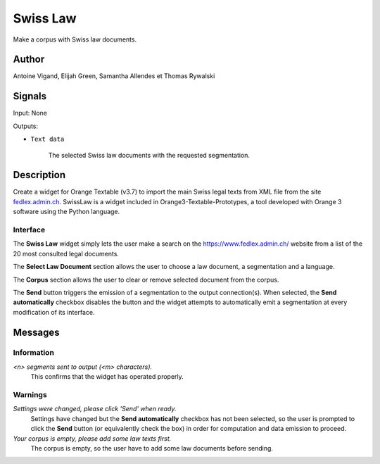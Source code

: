 .. meta::
   :description: Orange3 Textable Prototypes documentation, Swiss Law
                 widget
   :keywords: Orange3, Textable, Prototypes, documentation, Swiss, Law,
              widget

.. _SwissLaw:

Swiss Law
=============

.. image:: figures/SwissLaw.png


Make a corpus with Swiss law documents.

Author
------

Antoine Vigand, Elijah Green, Samantha Allendes et Thomas Rywalski

Signals
-------

Input: None

Outputs:

* ``Text data``

    The selected Swiss law documents with the requested segmentation.

Description
-----------

Create a widget for Orange Textable (v3.7) to import the main Swiss legal texts from
XML file from the site `fedlex.admin.ch <https://www.fedlex.admin.ch/fr/home?news_period=last_day&news_pageNb=1&news_order=
desc&news_itemsPerPage=10>`_. SwissLaw is a widget included in Orange3-Textable-Prototypes, a tool developed with
Orange 3 software using the Python language.

Interface
~~~~~~~~~

.. _SwissLaw3.png:

.. image:: figures/SwissLaw3.png

    :align: center
    :scale: 50 %
    :alt: Interface of the Swiss Law widget

    Figure 1: **Swiss Law** widget interface.

The **Swiss Law** widget simply lets the user make a search on the
https://www.fedlex.admin.ch/ website from a list of the 20 most consulted legal documents.

The **Select Law Document** section allows the user to choose a law document, a segmentation and a language.

The **Corpus** section allows the user to clear or remove selected document from
the corpus.

The **Send** button triggers the emission of a segmentation to the output
connection(s). When selected, the **Send automatically** checkbox
disables the button and the widget attempts to automatically emit a
segmentation at every modification of its interface.

Messages
--------

Information
~~~~~~~~~~~

*<n> segments sent to output (<m> characters).*
    This confirms that the widget has operated properly.


Warnings
~~~~~~~~

*Settings were changed, please click 'Send' when ready.*
    Settings have changed but the **Send automatically** checkbox
    has not been selected, so the user is prompted to click the **Send**
    button (or equivalently check the box) in order for computation and data
    emission to proceed.

*Your corpus is empty, please add some law texts first.*
    The corpus is empty, so the user have to add some law documents before sending.
